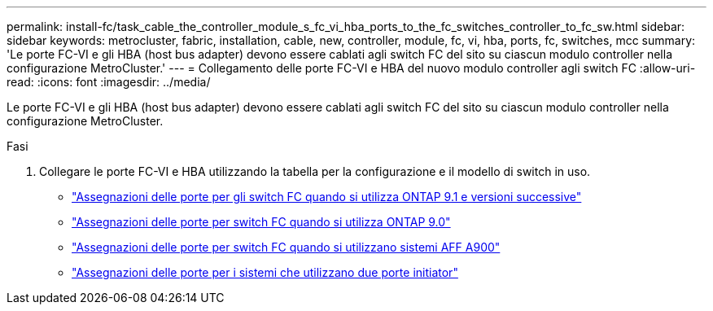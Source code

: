 ---
permalink: install-fc/task_cable_the_controller_module_s_fc_vi_hba_ports_to_the_fc_switches_controller_to_fc_sw.html 
sidebar: sidebar 
keywords: metrocluster, fabric, installation, cable, new, controller, module, fc, vi, hba, ports, fc, switches, mcc 
summary: 'Le porte FC-VI e gli HBA (host bus adapter) devono essere cablati agli switch FC del sito su ciascun modulo controller nella configurazione MetroCluster.' 
---
= Collegamento delle porte FC-VI e HBA del nuovo modulo controller agli switch FC
:allow-uri-read: 
:icons: font
:imagesdir: ../media/


[role="lead"]
Le porte FC-VI e gli HBA (host bus adapter) devono essere cablati agli switch FC del sito su ciascun modulo controller nella configurazione MetroCluster.

.Fasi
. Collegare le porte FC-VI e HBA utilizzando la tabella per la configurazione e il modello di switch in uso.
+
** link:concept_port_assignments_for_fc_switches_when_using_ontap_9_1_and_later.html["Assegnazioni delle porte per gli switch FC quando si utilizza ONTAP 9.1 e versioni successive"]
** link:concept_port_assignments_for_fc_switches_when_using_ontap_9_0.html["Assegnazioni delle porte per switch FC quando si utilizza ONTAP 9.0"]
** link:concept_AFF_A900_port_assign_fc_switches_ontap_9_1.html["Assegnazioni delle porte per switch FC quando si utilizzano sistemi AFF A900"]
** link:concept_port_assignments_for_systems_using_two_initiator_ports.html["Assegnazioni delle porte per i sistemi che utilizzano due porte initiator"]



